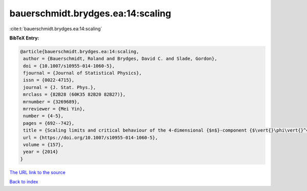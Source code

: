 bauerschmidt.brydges.ea:14:scaling
==================================

:cite:t:`bauerschmidt.brydges.ea:14:scaling`

**BibTeX Entry:**

.. code-block:: bibtex

   @article{bauerschmidt.brydges.ea:14:scaling,
    author = {Bauerschmidt, Roland and Brydges, David C. and Slade, Gordon},
    doi = {10.1007/s10955-014-1060-5},
    fjournal = {Journal of Statistical Physics},
    issn = {0022-4715},
    journal = {J. Stat. Phys.},
    mrclass = {82B28 (60K35 82B20 82B27)},
    mrnumber = {3269689},
    mrreviewer = {Mei Yin},
    number = {4-5},
    pages = {692--742},
    title = {Scaling limits and critical behaviour of the 4-dimensional {$n$}-component {$\vert{}\phi\vert{}^4$} spin model},
    url = {https://doi.org/10.1007/s10955-014-1060-5},
    volume = {157},
    year = {2014}
   }
`The URL link to the source <ttps://doi.org/10.1007/s10955-014-1060-5}>`_


`Back to index <../By-Cite-Keys.html>`_
